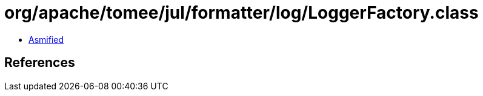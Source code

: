 = org/apache/tomee/jul/formatter/log/LoggerFactory.class

 - link:LoggerFactory-asmified.java[Asmified]

== References

